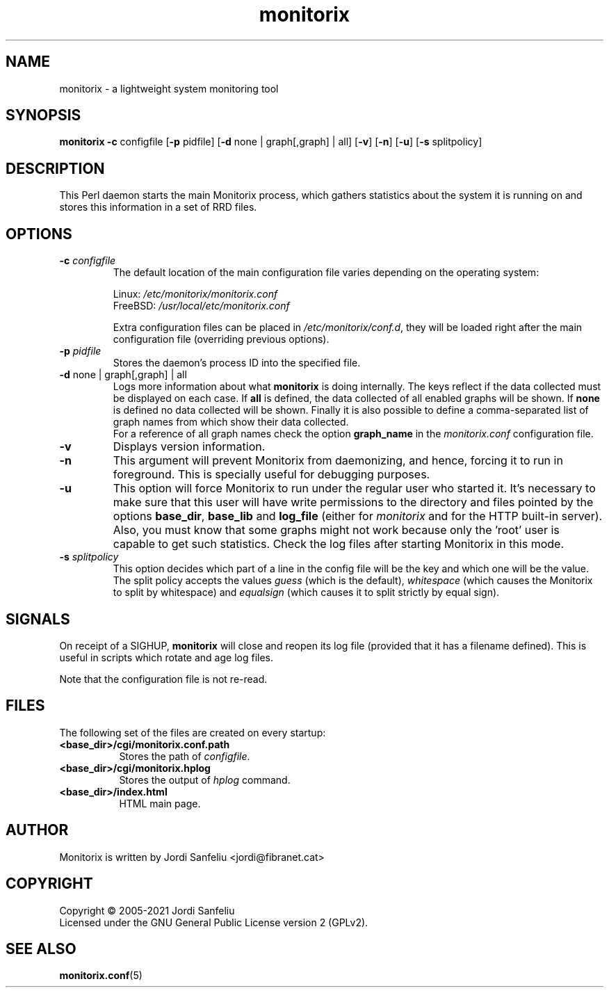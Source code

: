 .\" Monitorix manpage.
.\" Copyright (C) 2005-2021 by Jordi Sanfeliu <jordi@fibranet.cat>
.\"
.\" This is the man page for the monitorix collector daemon.
.\"
.TH monitorix 8 "Jan 2021" 3.13.1 "Monitorix collector daemon"
.SH NAME
monitorix - a lightweight system monitoring tool
.SH SYNOPSIS
\fBmonitorix\fR \fB-c\fR configfile [\fB-p\fR pidfile] [\fB-d\fR none | graph[,graph] | all] [\fB-v\fR] [\fB-n\fR] [\fB-u\fR] [\fB-s\fR splitpolicy]
.SH DESCRIPTION
This Perl daemon starts the main Monitorix process, which gathers statistics about the system it is running on and stores this information in a set of RRD files.
.SH OPTIONS
.TP
\fB\-c\fR \fIconfigfile\fR
The default location of the main configuration file varies depending on the operating system:
.P
.RS
Linux:        \fI/etc/monitorix/monitorix.conf\fP
.br
FreeBSD:      \fI/usr/local/etc/monitorix.conf\fP
.P
Extra configuration files can be placed in \fI/etc/monitorix/conf.d\fP, they will be loaded right after the main configuration file (overriding previous options).
.RE
.TP
\fB\-p\fR \fIpidfile\fR
Stores the daemon's process ID into the specified file.
.TP
\fB\-d\fR none | graph[,graph] | all
Logs more information about what \fBmonitorix\fP is doing internally. The keys reflect if the data collected must be displayed on each case. If \fBall\fP is defined, the data collected of all enabled graphs will be shown. If \fBnone\fP is defined no data collected will be shown. Finally it is also possible to define a comma-separated list of graph names from which show their data collected.
.br
For a reference of all graph names check the option \fBgraph_name\fP in the \fImonitorix.conf\fP configuration file.
.TP
\fB\-v\fR
Displays version information.
.TP
\fB\-n\fR
This argument will prevent Monitorix from daemonizing, and hence, forcing it to run in foreground. This is specially useful for debugging purposes.
.TP
\fB\-u\fR
This option will force Monitorix to run under the regular user who started it. It's necessary to make sure that this user will have write permissions to the directory and files pointed by the options \fBbase_dir\fP, \fBbase_lib\fP and \fBlog_file\fP (either for \fImonitorix\fP and for the HTTP built-in server). Also, you must know that some graphs might not work because only the 'root' user is capable to get such statistics. Check the log files after starting Monitorix in this mode.
.TP
\fB\-s\fR \fIsplitpolicy\fR
This option decides which part of a line in the config file will be the key and which one will be the value. The split policy accepts the values \fIguess\fP (which is the default), \fIwhitespace\fP (which causes the Monitorix to split by whitespace) and \fIequalsign\fP (which causes it to split strictly by equal sign).
.SH SIGNALS
On receipt of a SIGHUP, \fBmonitorix\fP will close and reopen its log file (provided that it has a filename defined). This is useful in scripts which rotate and age log files.
.P
Note that the configuration file is not re-read.
.SH FILES
The following set of the files are created on every startup:
.TP 8
\fB<base_dir>/cgi/monitorix.conf.path\fP
Stores the path of \fIconfigfile\fP.
.TP 8
\fB<base_dir>/cgi/monitorix.hplog\fP
Stores the output of \fIhplog\fP command.
.TP 8
\fB<base_dir>/index.html\fP
HTML main page.
.SH AUTHOR
Monitorix is written by Jordi Sanfeliu <jordi@fibranet.cat>
.SH COPYRIGHT
Copyright \(co 2005-2021 Jordi Sanfeliu
.br
Licensed under the GNU General Public License version 2 (GPLv2).
.SH "SEE ALSO"
.BR monitorix.conf (5)
